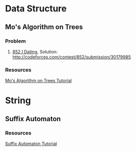* Data Structure
** Mo's Algorithm on Trees
*** Problem
    1. [[http://codeforces.com/contest/852/problem/I][852 I Dating]], Solution: [[http://codeforces.com/contest/852/submission/30179985]]
*** Resources
    [[http://codeforces.com/blog/entry/43230][Mo's Algorithm on Trees Tutorial]]

* String
** Suffix Automaton
*** Resources
    [[https://huntzhan.org/suffix-automaton-tutorial/][Suffix Automaton Tutorial]]

